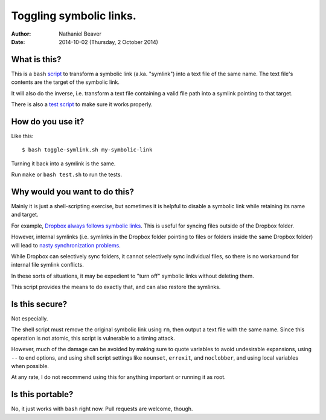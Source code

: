 .. -*- coding: utf-8 -*-

========================
Toggling symbolic links.
========================

:Author: Nathaniel Beaver
:Date: $Date: 2014-10-02 (Thursday, 2 October 2014) $

-------------
What is this?
-------------

This is a ``bash`` `script`_ to transform a symbolic link (a.ka. "symlink") into a text file of the same name.
The text file's contents are the target of the symbolic link.

.. _script: ./toggle-symlink.sh

It will also do the inverse,
i.e. transform a text file containing a valid file path
into a symlink pointing to that target.

There is also a `test script`_ to make sure it works properly.

.. _test script: ./test.sh

------------------
How do you use it?
------------------

Like this::

    $ bash toggle-symlink.sh my-symbolic-link

Turning it back into a symlink is the same.

Run ``make`` or ``bash test.sh`` to run the tests.

------------------------------
Why would you want to do this?
------------------------------

Mainly it is just a shell-scripting exercise,
but sometimes it is helpful to disable a symbolic link while retaining its name and target.

For example, `Dropbox always follows symbolic links`_.
This is useful for syncing files outside of the Dropbox folder.

.. _Dropbox always follows symbolic links: https://forums.dropbox.com/topic.php?id=7245

However, internal symlinks 
(i.e. symlinks in the Dropbox folder pointing to files or folders inside the same Dropbox folder)
will lead to `nasty`_ `synchronization`_ `problems`_.

.. _nasty: https://getsatisfaction.com/dropbox/topics/symlinks_symbolic_links_to_other_files_inside_dropbox_are_destroyed_on_change
.. _synchronization: http://www.paulingraham.com/dropbox-and-symlinks.html
.. _problems: http://aurelio.net/articles/dropbox-symlinks.html

While Dropbox can selectively sync folders,
it cannot selectively sync individual files,
so there is no workaround for internal file symlink conflicts.

In these sorts of situations,
it may be expedient to "turn off" symbolic links without deleting them.

This script provides the means to do exactly that,
and can also restore the symlinks.

---------------
Is this secure?
---------------

Not especially.

The shell script must remove the original symbolic link using ``rm``,
then output a text file with the same name.
Since this operation is not atomic,
this script is vulnerable to a timing attack.
 
However, much of the damage can be avoided by making sure to quote variables to avoid undesirable expansions,
using ``--`` to end options,
and using shell script settings like ``nounset``, ``errexit``, and ``noclobber``,
and using local variables when possible.

At any rate,
I do not recommend using this for anything important or running it as root.

-----------------
Is this portable?
-----------------

No, it just works with ``bash`` right now.
Pull requests are welcome, though.
